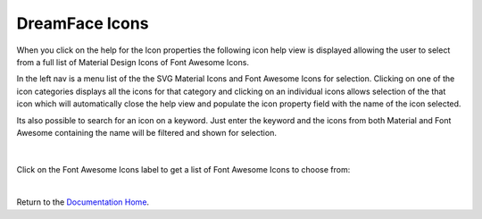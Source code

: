 .. _dfx-icons-label:

DreamFace Icons
===============

When you click on the help for the Icon properties the following icon help view is displayed allowing the user to select
from a full list of Material Design Icons of Font Awesome Icons.

In the left nav is a menu list of the the SVG Material Icons and Font Awesome Icons for selection. Clicking on one of
the icon categories displays all the icons for that category and clicking on an individual icons allows selection of
the that icon which will automatically close the help view and populate the icon property field with the name of the
icon selected.

Its also possible to search for an icon on a keyword. Just enter the keyword and the icons from both Material and Font
Awesome containing the name will be filtered and shown for selection.

 .. image:: ../images/gcs/dfx-icons.png

|

Click on the Font Awesome Icons label to get a list of Font Awesome Icons to choose from:

.. image:: ../images/gcs/dfx-faicons.png

|

Return to the `Documentation Home <http://localhost:63342/dfd/build/index.html>`_.

